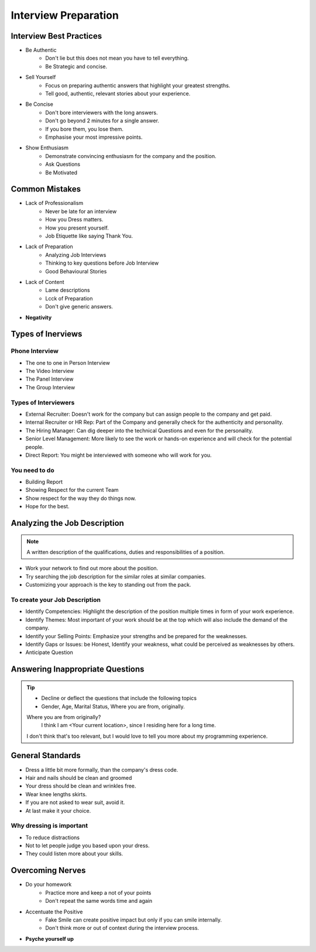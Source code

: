 Interview Preparation
======================

Interview Best Practices
-------------------------

* Be Authentic
    * Don't lie but this does not mean you have to tell everything.
    * Be Strategic and concise.
* Sell Yourself
    * Focus on preparing authentic answers that highlight your greatest strengths.
    * Tell good, authentic, relevant stories about your experience.
* Be Concise
    * Don't bore interviewers with the long answers.
    * Don't go beyond 2 minutes for a single answer.
    * If you bore them, you lose them.
    * Emphasise your most impressive points.
* Show Enthusiasm
    * Demonstrate convincing enthusiasm for the company and the position.
    * Ask Questions
    * Be Motivated

Common Mistakes
----------------

* Lack of Professionalism
    * Never be late for an interview
    * How you Dress matters.
    * How you present yourself.
    * Job Etiquette like saying Thank You.
* Lack of Preparation
    * Analyzing Job Interviews
    * Thinking to key questions before Job Interview
    * Good Behavioural Stories
* Lack of Content
    * Lame descriptions
    * Lcck of Preparation
    * Don't give generic answers.
* **Negativity**

Types of Inerviews
-------------------

Phone Interview
````````````````

* The one to one in Person Interview
* The Video Interview
* The Panel Interview
* The Group Interview

Types of Interviewers
``````````````````````

* External Recruiter: Doesn't work for the company but can assign people to the company and get paid.
* Internal Recruiter or HR Rep: Part of the Company and generally check for the authenticity and personality.
* The Hiring Manager: Can dig deeper into the technical Questions and even for the personality.
* Senior Level Management: More likely to see the work or hands-on experience and will check for the potential people.
* Direct Report: You might be interviewed with someone who will work for you.

You need to do
````````````````

* Building Report
* Showing Respect for the current Team
* Show respect for the way they do things now.
* Hope for the best.

Analyzing the Job Description
------------------------------

.. note::
    A written description of the qualifications, duties and responsibilities of a position.

* Work your network to find out more about the position.
* Try searching the job description for the similar roles at similar companies.
* Customizing your approach is the key to standing out from the pack.

To create your Job Description
````````````````````````````````

* Identify Competencies: Highlight the description of the position multiple times in form of your work experience.
* Identify Themes: Most important of your work should be at the top which will also include the demand of the company.
* Identify your Selling Points: Emphasize your strengths and be prepared for the weaknesses.
* Identify Gaps or Issues: be Honest, Identify your weakness, what could be perceived as weaknesses by others.
* Anticipate Question

Answering Inappropriate Questions
-----------------------------------

.. tip::
    * Decline or deflect the questions that include the following topics
    * Gender, Age, Marital Status, Where you are from, originally.

    Where you are from originally?
        I think I am <Your current location>, since I residing here for a long time.

    I don't think that's too relevant, but I would love to tell you more about my programming experience.

General Standards
------------------

* Dress a little bit more formally, than the company's dress code.
* Hair and nails should be clean and groomed
* Your dress should be clean and wrinkles free.
* Wear knee lengths skirts.
* If you are not asked to wear suit, avoid it.
* At last make it your choice.

Why dressing is important
```````````````````````````

* To reduce distractions
* Not to let people judge you based upon your dress.
* They could listen more about your skills.

Overcoming Nerves
------------------

* Do your homework
    * Practice more and keep a not of your points
    * Don't repeat the same words time and again
* Accentuate the Positive
    * Fake Smile can create positive impact but only if you can smile internally.
    * Don't think more or out of context during the interview process.
* **Psyche yourself up**


